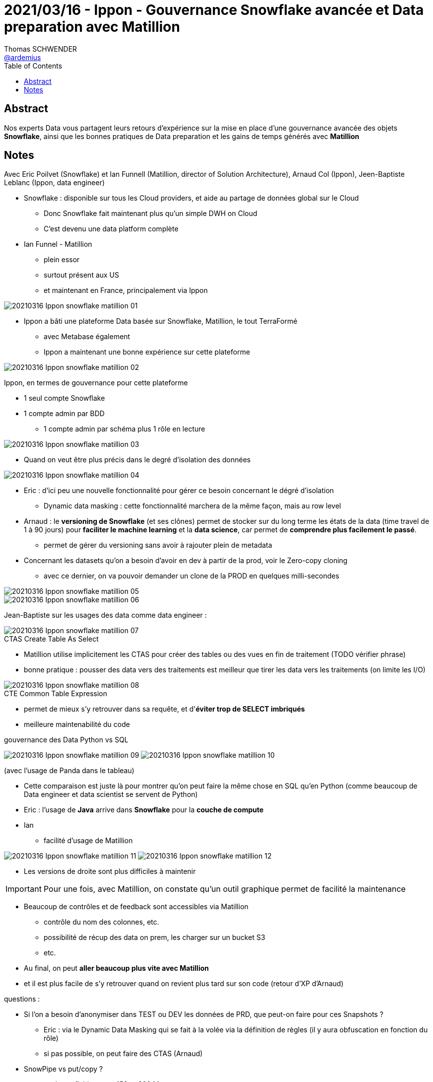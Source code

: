 = 2021/03/16 - Ippon - Gouvernance Snowflake avancée et Data preparation avec Matillion
Thomas SCHWENDER <https://github.com/ardemius[@ardemius]>
// Handling GitHub admonition blocks icons
ifndef::env-github[:icons: font]
ifdef::env-github[]
:status:
:outfilesuffix: .adoc
:caution-caption: :fire:
:important-caption: :exclamation:
:note-caption: :paperclip:
:tip-caption: :bulb:
:warning-caption: :warning:
endif::[]
:imagesdir: images
:source-highlighter: highlightjs
// Next 2 ones are to handle line breaks in some particular elements (list, footnotes, etc.)
:lb: pass:[<br> +]
:sb: pass:[<br>]
// check https://github.com/Ardemius/personal-wiki/wiki/AsciiDoctor-tips for tips on table of content in GitHub
:toc: macro
:toclevels: 2
// To turn off figure caption labels and numbers
//:figure-caption!:
// Same for examples
//:example-caption!:
// To turn off ALL captions
:caption:

toc::[]

== Abstract

Nos experts Data vous partagent leurs retours d'expérience sur la mise en place d'une gouvernance avancée des objets *Snowflake*, ainsi que les bonnes pratiques de Data preparation et les gains de temps générés avec *Matillion*

== Notes

Avec Eric Poilvet (Snowflake) et Ian Funnell (Matillion, director of Solution Architecture), Arnaud Col (Ippon), Jeen-Baptiste Leblanc (Ippon, data engineer)

* Snowflake : disponible sur tous les Cloud providers, et aide au partage de données global sur le Cloud
    ** Donc Snowflake fait maintenant plus qu'un simple DWH on Cloud
    ** C'est devenu une data platform complète

* Ian Funnel - Matillion
    ** plein essor
    ** surtout présent aux US
    ** et maintenant en France, principalement via Ippon

image::20210316_Ippon_snowflake-matillion_01.png[]

* Ippon a bâti une plateforme Data basée sur Snowflake, Matillion, le tout TerraFormé
    ** avec Metabase également
    ** Ippon a maintenant une bonne expérience sur cette plateforme

image::20210316_Ippon_snowflake-matillion_02.png[]

Ippon, en termes de gouvernance pour cette plateforme

    * 1 seul compte Snowflake
    * 1 compte admin par BDD
        ** 1 compte admin par schéma plus 1 rôle en lecture

image::20210316_Ippon_snowflake-matillion_03.png[]

* Quand on veut être plus précis dans le degré d'isolation des données

image::20210316_Ippon_snowflake-matillion_04.png[]

* Eric : d'ici peu une nouvelle fonctionnalité pour gérer ce besoin concernant le dégré d'isolation
    ** Dynamic data masking : cette fonctionnalité marchera de la même façon, mais au row level

* Arnaud : le *versioning de Snowflake* (et ses clônes) permet de stocker sur du long terme les états de la data (time travel de 1 à 90 jours) pour *faciliter le machine learning* et la *data science*, car permet de *comprendre plus facilement le passé*.
    ** permet de gérer du versioning sans avoir à rajouter plein de metadata

* Concernant les datasets qu'on a besoin d'avoir en dev à partir de la prod, voir le Zero-copy cloning
    ** avec ce dernier, on va pouvoir demander un clone de la PROD en quelques milli-secondes

image::20210316_Ippon_snowflake-matillion_05.png[]
image::20210316_Ippon_snowflake-matillion_06.png[]

Jean-Baptiste sur les usages des data comme data engineer : 

.CTAS Create Table As Select
image::20210316_Ippon_snowflake-matillion_07.png[]

* Matillion utilise implicitement les CTAS pour créer des tables ou des vues en fin de traitement (TODO vérifier phrase)
* bonne pratique : pousser des data vers des traitements est meilleur que tirer les data vers les traitements (on limite les I/O)

.CTE Common Table Expression
image::20210316_Ippon_snowflake-matillion_08.png[]

* permet de mieux s'y retrouver dans sa requête, et d'*éviter trop de SELECT imbriqués*
* meilleure maintenabilité du code

.gouvernance des Data Python vs SQL
image:20210316_Ippon_snowflake-matillion_09.png[]
image:20210316_Ippon_snowflake-matillion_10.png[]

(avec l'usage de Panda dans le tableau)

* Cette comparaison est juste là pour montrer qu'on peut faire la même chose en SQL qu'en Python (comme beaucoup de Data engineer et data scientist se servent de Python)

* Eric : l'usage de *Java* arrive dans *Snowflake* pour la *couche de compute*

* Ian
    ** facilité d'usage de Matillion

image:20210316_Ippon_snowflake-matillion_11.png[]
image:20210316_Ippon_snowflake-matillion_12.png[]

* Les versions de droite sont plus difficiles à maintenir

IMPORTANT: Pour une fois, avec Matillion, on constate qu'un outil graphique permet de facilité la maintenance

* Beaucoup de contrôles et de feedback sont accessibles via Matillion
    ** contrôle du nom des colonnes, etc.
    ** possibilité de récup des data on prem, les charger sur un bucket S3
    ** etc.

* Au final, on peut *aller beaucoup plus vite avec Matillion*
* et il est plus facile de s'y retrouver quand on revient plus tard sur son code (retour d'XP d'Arnaud)

questions :

    * Si l'on a besoin d'anonymiser dans TEST ou DEV les données de PRD, que peut-on faire pour ces Snapshots ?
        ** Eric : via le Dynamic Data Masking qui se fait à la volée via la définition de règles (il y aura obfuscation en fonction du rôle)
        ** si pas possible, on peut faire des CTAS (Arnaud)

    * SnowPipe vs put/copy ?
        ** put/copy fichier entre 150 et 200 Mo
            *** pas bon d'avoir trop de petits fichiers, ou des trop gros
            *** parallélisation sur les différents DCPU du DWH
        ** SnowPipe
            *** TO BE COMPLETED
            *** si énormément de petits fichiers, il faut les agréger pour réduire la facturation

    * Comment gérez vous la mise à jour incrémentale des données dans Snowflake ? Ou faites vous de l'annule et remplace de toutes les données à chaque fois ?
        ** par moment, on peut même faire du full tellement c'est rapide
        ** en gros, on commencera toujours par du full
        ** PUIS, on passera sur de l'incrémental
            *** via du CDC (Change Data Capture)
            *** sinon option empirique, quand on est sûr d'avoir un timestamp technique sur la data

    * Comment migrer vers Snowflake une base on Prem ? (réponses ci-dessous par Arnaud)
        ** outils HVR, ou Matillion Data Loader (qui ne nécessite même pas )
        ** mais passer par des buckets S3 (stockage object, et de préférence du même storage provider que Snowflake) a un intérêt en termes de performances
        ** on pourrait faire des inserts depuis le on prem sur Snowflake, mais les perfs ne seraient pas bonnes

    * pourrais-tu expliquer à nouveau pourquoi c'est mieux d'avoir un seul compte pour TEST, DEV et PROD en lieu d'utiliser de comptes différents?
        ** Arnaud : on parle bien de compte Snowflake
        ** on ne peut pas faire de clône si on a des comptes Snowflake différents
            *** on devra faire du data sharing, et on ne pourra pas utiliser de lien / clône symbolique (vérifier ce point !)

    * Ian : il existe 2 connecteurs de Matillion vers Google Drive

* Arnaud : Matillion est un ELT
    ** Matillion a besoin que les données soient chargées dans Snowflake, car il se sert du compute de Snowflake
    ** REVOIR CETTE REPONSE d'Arnaud



















